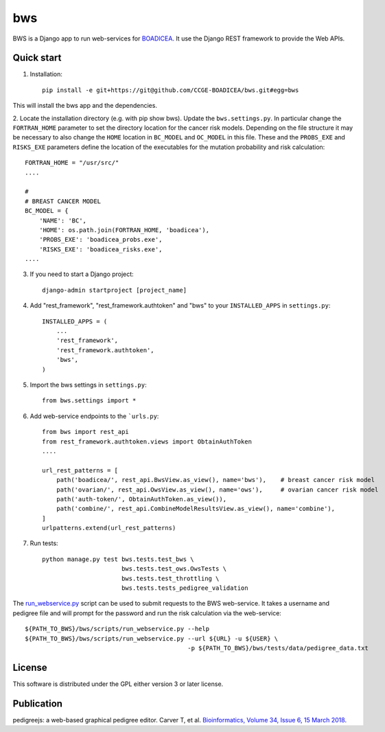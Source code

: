 ====
bws
====


BWS is a Django app to run web-services for `BOADICEA <https://canrisk.org/about/>`_.
It use the Django REST framework to provide the Web APIs.

Quick start
-----------

1. Installation::

    pip install -e git+https://git@github.com/CCGE-BOADICEA/bws.git#egg=bws
    

This will install the bws app and the dependencies.    

2. Locate the installation directory (e.g. with pip show bws). Update the ``bws.settings.py``.
In particular change the ``FORTRAN_HOME`` parameter to set the directory location for the cancer risk models.
Depending on the file structure it may be necessary to also change the ``HOME`` location in ``BC_MODEL``
and ``OC_MODEL`` in this file. These and the ``PROBS_EXE`` and ``RISKS_EXE`` parameters define the location
of the executables for the mutation probability and risk calculation::

    FORTRAN_HOME = "/usr/src/"
    ....
    
    #
    # BREAST CANCER MODEL
    BC_MODEL = {
        'NAME': 'BC',
        'HOME': os.path.join(FORTRAN_HOME, 'boadicea'),
        'PROBS_EXE': 'boadicea_probs.exe',
        'RISKS_EXE': 'boadicea_risks.exe',
    ....

3. If you need to start a Django project::

    django-admin startproject [project_name]

4. Add "rest_framework", "rest_framework.authtoken" and "bws" to your ``INSTALLED_APPS`` in ``settings.py``::

    INSTALLED_APPS = (
        ...
        'rest_framework',
        'rest_framework.authtoken',
        'bws',
    )

5. Import the bws settings in ``settings.py``::

    from bws.settings import *
  
6. Add web-service endpoints to the ```urls.py``::

    from bws import rest_api
    from rest_framework.authtoken.views import ObtainAuthToken
    ....
     
    url_rest_patterns = [
        path('boadicea/', rest_api.BwsView.as_view(), name='bws'),    # breast cancer risk model
        path('ovarian/', rest_api.OwsView.as_view(), name='ows'),     # ovarian cancer risk model
        path('auth-token/', ObtainAuthToken.as_view()),
        path('combine/', rest_api.CombineModelResultsView.as_view(), name='combine'),
    ]
    urlpatterns.extend(url_rest_patterns)


7. Run tests::

    python manage.py test bws.tests.test_bws \
                          bws.tests.test_ows.OwsTests \
                          bws.tests.test_throttling \
                          bws.tests.tests_pedigree_validation

The `run_webservice.py <https://github.com/CCGE-BOADICEA/bws/blob/master/bws/scripts/run_webservice.py>`_ 
script can be used to submit requests to the BWS web-service. It takes a username and
pedigree file and will prompt for the password and run the risk calculation via the web-service::

    ${PATH_TO_BWS}/bws/scripts/run_webservice.py --help
    ${PATH_TO_BWS}/bws/scripts/run_webservice.py --url ${URL} -u ${USER} \
                                                 -p ${PATH_TO_BWS}/bws/tests/data/pedigree_data.txt

License
-------

This software is distributed under the GPL either version 3 or later license.

Publication
-----------

pedigreejs: a web-based graphical pedigree editor. Carver T, et al. `Bioinformatics, Volume 34, Issue 6, 15 March 2018 <http://dx.doi.org/10.1093/bioinformatics/btx705>`_.
